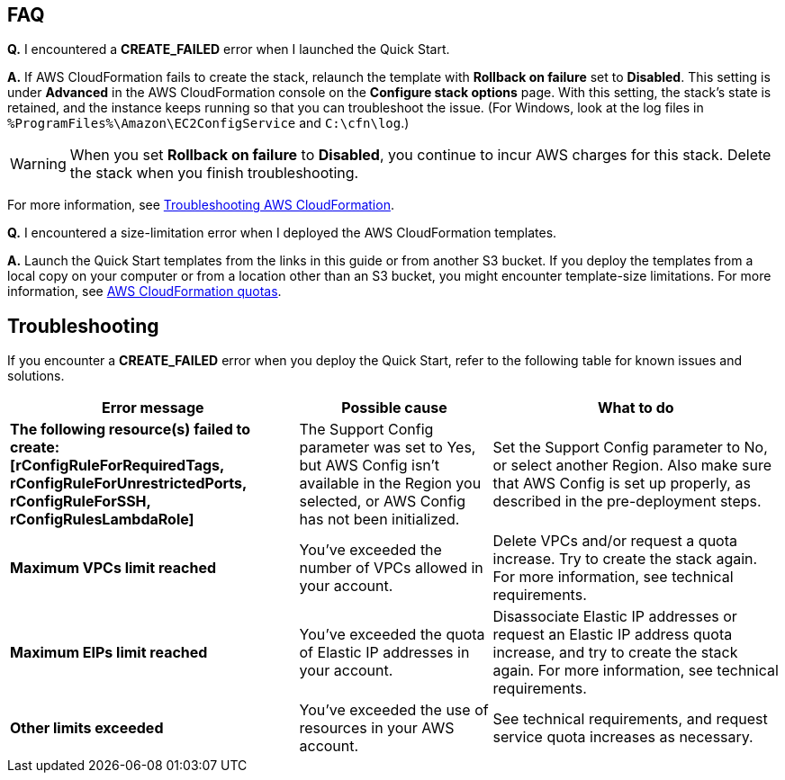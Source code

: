 // Add any tips or answers to anticipated questions.

== FAQ

*Q.* I encountered a *CREATE_FAILED* error when I launched the Quick Start.

*A.* If AWS CloudFormation fails to create the stack, relaunch the template with *Rollback on failure* set to *Disabled*. This setting is under *Advanced* in the AWS CloudFormation console on the *Configure stack options* page. With this setting, the stack’s state is retained, and the instance keeps running so that you can troubleshoot the issue. (For Windows, look at the log files in `%ProgramFiles%\Amazon\EC2ConfigService` and `C:\cfn\log`.)
// Customize this answer if needed. For example, if you’re deploying on Linux instances, either provide the location for log files on Linux or omit the final sentence. If the Quick Start has no EC2 instances, revise accordingly (something like "and the assets keep running").

WARNING: When you set *Rollback on failure* to *Disabled*, you continue to incur AWS charges for this stack. Delete the stack when you finish troubleshooting.

For more information, see https://docs.aws.amazon.com/AWSCloudFormation/latest/UserGuide/troubleshooting.html[Troubleshooting AWS CloudFormation^].

*Q.* I encountered a size-limitation error when I deployed the AWS CloudFormation templates.

*A.* Launch the Quick Start templates from the links in this guide or from another S3 bucket. If you deploy the templates from a local copy on your computer or from a location other than an S3 bucket, you might encounter template-size limitations. For more information, see http://docs.aws.amazon.com/AWSCloudFormation/latest/UserGuide/cloudformation-limits.html[AWS CloudFormation quotas^].


== Troubleshooting

If you encounter a *CREATE_FAILED* error when you deploy the Quick Start, refer to the
following table for known issues and solutions. 

[cols="30s,20,30",grid=rows,frame=topbot, options="header"]
|===
|Error message 
|Possible cause
|What to do

|The following resource(s) failed to
create: +
[rConfigRuleForRequiredTags, +
rConfigRuleForUnrestrictedPorts, +
rConfigRuleForSSH, +
rConfigRulesLambdaRole]
|The Support Config
parameter was set to Yes,
but AWS Config isn’t
available in the Region you
selected, or AWS Config has
not been initialized.
|Set the Support Config parameter to No,
or select another Region. Also make sure
that AWS Config is set up properly, as
described in the pre-deployment steps.

|Maximum VPCs limit reached
|You’ve exceeded the
number of VPCs allowed in
your account.
|Delete VPCs and/or request a quota
increase. Try to create the stack again. For
more information, see technical
requirements.

|Maximum EIPs limit reached
|You’ve exceeded the quota
of Elastic IP addresses in
your account.
|Disassociate Elastic IP addresses or request
an Elastic IP address quota increase, and
try to create the stack again. For more
information, see technical requirements.

|Other limits exceeded
|You’ve exceeded the use of
resources in your AWS
account.
|See technical requirements, and request
service quota increases as necessary.

|===